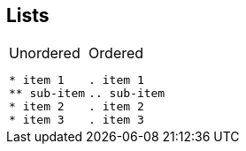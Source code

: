 == Lists

[cols=2]
|===
a|
.Unordered
[source]
----
* item 1
** sub-item
* item 2
* item 3
----

a|
.Ordered
[source]
----
. item 1
.. sub-item
. item 2
. item 3
----
|===
